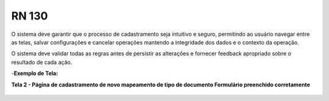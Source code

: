 **RN 130**
==========
O sistema deve garantir que o processo de cadastramento seja intuitivo e seguro, permitindo ao usuário navegar entre as telas, salvar configurações e cancelar operações mantendo a integridade dos dados e o contexto da operação. 

O sistema deve validar todas as regras antes de persistir as alterações e fornecer feedback apropriado sobre o resultado de cada ação.

-**Exemplo de Tela:**

**Tela 2 - Página de cadastramento de novo mapeamento de tipo de documento Formulário preenchido corretamente** 
       .. figure:: Cadastrar6.png

